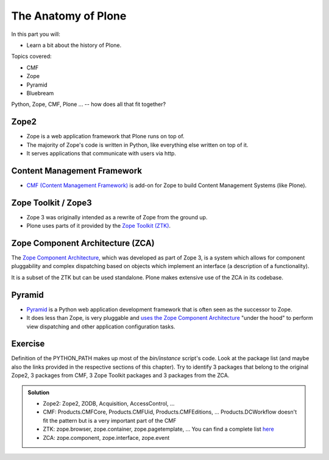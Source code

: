 .. _anatomy-label:

The Anatomy of Plone
====================

In this part you will:

* Learn a bit about the history of Plone.

Topics covered:

* CMF
* Zope
* Pyramid
* Bluebream


Python, Zope, CMF, Plone ... -- how does all that fit together?


.. _anatomy-zope2-label:

Zope2
-----

* Zope is a web application framework that Plone runs on top of.
* The majority of Zope's code is written in Python, like everything else written on top of it.
* It serves applications that communicate with users via http.

.. only:: not presentation

    Before Zope, there usually was an Apache server that would call a script and give the request as an input.
    The script would then just print HTML to the standard output.
    Apache returned that to the user.
    Opening database connections, checking permission constraints, generating valid HTML, configuring caching,
    interpreting form data and everything else: you have to do it on your own.

    When the second request comes in, you have to do everything again.

    Jim Fulton thought that this was slightly tedious.
    So he wrote code to handle requests.
    He believed that site content is object-oriented and that the URL should somehow point directly into the object hierarchy,
    so he wrote an object-oriented database, called `ZODB <http://www.zodb.org/en/latest/>`_.

    The ZODB is a fully `ACID <https://en.wikipedia.org/wiki/ACID>`_ compliant database with automatic transactional integrity.
    It automatically maps traversal in the object hierarchy to URL paths, there is no need to "wire" objects or database nodes to URLs.

    This gives Plone its easy SEO-friendly URLs.

    Traversal through the object database is security checked at every point via very fine grained access-control lists.

    One missing piece is important and complicated: ``Acquisition``.

    Acquisition is a kind of magic. Imagine a programming system where you do not access the file system and where you do not need to import code.
    You work with objects.
    An object can be a folder that contains more objects, an HTML page, data, or another script.

    To access an object, you need to know where the object is.
    Objects are found by paths that look like URLs, but without the domain name.
    Now Acquisition allows you to write an incomplete path.

    An incomplete path is a relative path, it does not explicitly state that the path starts from the root,
    it starts relative to where the content object is -- its context.

    If Zope cannot resolve the path to an object relative to your code, it tries the same path in the containing folder.
    And then the folder containing the folder.

    This might sound weird, what do I gain with this?

    You can have different data or code depending on your :py:obj:`context`.
    Imagine you want to have header images differing for each section of your page, sometimes even differing for a specific subsection of your site.

    You define a path ``header_image`` and put a header image at the root of your site.
    If you want a folder with a different header image, you put the header image into this folder.

    Please take a minute to let this settle and think about what this allows you to do.

    - contact forms with different e-mail addresses per section
    - different CSS styles for different parts of your site
    - One site, multiple customers, everything looks different for each customer.

    As with all programming magic, acquisition exacts a price.
    Zope code must be written carefully in order to avoid inheriting side effects via acquisition.

    The Zope community expresses this with the Python (Monty) maxim: Beware the `Spammish Acquisition`.

    Basically this is Zope.

    .. seealso::

       * http://www.zope.org/en/latest/world.html
       * https://zope.readthedocs.io/en/latest/zope2book/


.. _anatomy-CMF-label:

Content Management Framework
----------------------------

* `CMF (Content Management Framework) <http://old.zope.org/Products/CMF/index.html/>`_ is add-on for Zope to build Content Management Systems (like Plone).


.. only:: not presentation

    After many websites were successfully created using Zope, a number of recurring requirements emerged,
    and some Zope developers started to write CMF, the Content Management Framework.

    The CMF offers many services that help you to write a CMS based on Zope.
    Most objects you see in the ZMI are part of the CMF somehow.

    The developers behind CMF do not see CMF as a ready to use CMS.
    They created a CMS Site which was usable out of the box, but made it deliberately ugly, because you have to customize it anyway.

    We are still in prehistoric times here. There were no eggs (Python packages),
    Zope did not consist of 100 independent software components but was one big file set.

    Many parts of Plone are derived from the CMF, but it's a mixed heritage.
    The CMF is an independent software project, and has often moved more slowly than Plone.

    Plone is gradually eliminating dependence on most parts of the CMF.

.. _anatomy-ztk-label:

Zope Toolkit / Zope3
--------------------

* Zope 3 was originally intended as a rewrite of Zope from the ground up.
* Plone uses parts of it provided by the `Zope Toolkit (ZTK) <https://zopetoolkit.readthedocs.io/en/latest/>`_.

.. only:: not presentation

    Unfortunately, only few people started to use Zope 3, nobody migrated to Zope 3 because nobody knew how.

    But there were many useful things in Zope 3 that people wanted to use in Zope 2,
    thus the Zope community adapted some parts so that they could use them in Zope 2.

    Sometimes, a wrapper of some sort was necessary, these usually are being provided by packages
    from the :py:mod:`five` namespace.  (Zope 2 + Zope 3 = "five")

    To make the history complete, since people stayed on Zope 2, the Zope community renamed Zope 3 to Bluebream,
    so that people would not think that Zope 3 was the future.

    It wasn't anymore.


.. _anatomy-zca-label:

Zope Component Architecture (ZCA)
---------------------------------

The `Zope Component Architecture <https://zopecomponent.readthedocs.io/en/latest/>`_, which was developed as part of Zope 3,
is a system which allows for component pluggability and complex dispatching based on objects
which implement an interface (a description of a functionality).

It is a subset of the ZTK but can be used standalone.
Plone makes extensive use of the ZCA in its codebase.


.. _anatomy-pyramid-label:

Pyramid
-------

* `Pyramid <https://trypyramid.com>`_ is a Python web application development framework that is often seen as the successor to Zope.
* It does less than Zope, is very pluggable and `uses the Zope Component Architecture <https://docs.pylonsproject.org/projects/pyramid/en/latest/narr/zca.html>`_ "under the hood" to perform view dispatching and other application configuration tasks.

.. only:: not presentation

    You can use it with a relational Database instead of ZODB if you want, or you can use both databases or none of them.

    Apart from the fact that Pyramid was not forced to support all legacy functionality,
    which can make things more complicated, the original developer had a very different stance on how software must be developed.
    While both Zope and Pyramid have good test coverage, Pyramid has good documentation; something that was very neglected in Zope,
    and at times in Plone too.

    Whether the component architecture is better in Pyramid or not we don't dare say,
    but we like it more. But maybe it's just because it was documented.

    .. seealso::

       * https://docs.pylonsproject.org/projects/pyramid/en/latest/index.html

Exercise
--------

Definition of the PYTHON_PATH makes up most of the `bin/instance` script's code.
Look at the package list (and maybe also the links provided in the respective sections of this chapter).
Try to identify 3 packages that belong to the original Zope2, 3 packages from CMF, 3 Zope Toolkit packages and 3 packages from the ZCA.

..  admonition:: Solution
    :class: toggle

    * Zope2: Zope2, ZODB, Acquisition, AccessControl, ...
    * CMF: Products.CMFCore, Products.CMFUid, Products.CMFEditions, ... Products.DCWorkflow doesn't fit the pattern but is a very important part of the CMF
    * ZTK: zope.browser, zope.container, zope.pagetemplate, ... You can find a complete list `here <https://dist.plone.org/versions/zopetoolkit-1-0-8-zopeapp-versions.cfg>`_
    * ZCA: zope.component, zope.interface, zope.event
